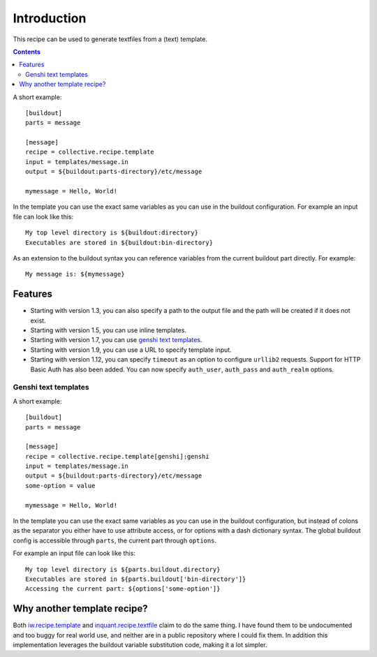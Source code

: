 Introduction
************

This recipe can be used to generate textfiles from a (text)
template.

.. contents::

A short example::

  [buildout]
  parts = message

  [message]
  recipe = collective.recipe.template
  input = templates/message.in
  output = ${buildout:parts-directory}/etc/message

  mymessage = Hello, World!


In the template you can use the exact same variables as you can use
in the buildout configuration. For example an input file can look like this::

  My top level directory is ${buildout:directory}
  Executables are stored in ${buildout:bin-directory}


As an extension to the buildout syntax you can reference variables from
the current buildout part directly. For example::

  My message is: ${mymessage}


Features
========

* Starting with version 1.3, you can also specify a path to the output
  file and the path will be created if it does not exist.
* Starting with version 1.5, you can use inline templates.
* Starting with version 1.7, you can use `genshi text templates`_.
* Starting with version 1.9, you can use a URL to specify template input.
* Starting with version 1.12, you can specify ``timeout`` as an option to
  configure ``urllib2`` requests. Support for HTTP Basic Auth has also been
  added. You can now specify ``auth_user``, ``auth_pass`` and ``auth_realm``
  options.


Genshi text templates
---------------------

A short example::

  [buildout]
  parts = message

  [message]
  recipe = collective.recipe.template[genshi]:genshi
  input = templates/message.in
  output = ${buildout:parts-directory}/etc/message
  some-option = value

  mymessage = Hello, World!

In the template you can use the exact same variables as you can use
in the buildout configuration, but instead of colons as the separator you
either have to use attribute access, or for options with a dash dictionary
syntax. The global buildout config is accessible through ``parts``, the
current part through ``options``.

For example an input file can look like this::

  My top level directory is ${parts.buildout.directory}
  Executables are stored in ${parts.buildout['bin-directory']}
  Accessing the current part: ${options['some-option']}


Why another template recipe?
============================

Both `iw.recipe.template`_ and `inquant.recipe.textfile`_ claim to do the
same thing. I have found them to be undocumented and too buggy for real
world use, and neither are in a public repository where I could fix them. In
addition this implementation leverages the buildout variable substitution
code, making it a lot simpler.


.. _genshi text templates: http://genshi.edgewall.org/wiki/Documentation/text-templates.html
.. _iw.recipe.template: http://pypi.python.org/pypi/iw.recipe.template
.. _inquant.recipe.textfile: http://pypi.python.org/pypi/inquant.recipe.textfile
